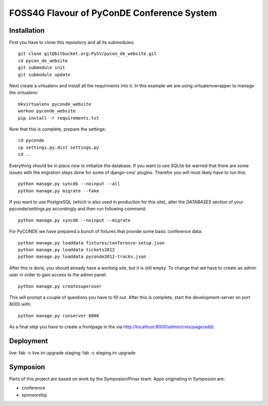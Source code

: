 FOSS4G Flavour of PyConDE Conference System
===========================================
 
Installation
------------

First you have to clone this repository and all its submodules::

    git clone git@bitbucket.org:PySV/pycon_de_website.git
    cd pycon_de_website
    git submodule init
    git submodule update

Next create a virtualenv and install all the requirments into it. In this
example we are using virtualenvwrapper to manage the virtualenv::
    
    mkvirtualenv pyconde_website
    workon pyconde_website
    pip install -r requirements.txt

Now that this is complete, prepare the settings::

    cd pyconde
    cp settings.py.dist settings.py
    cd ..

Everything should be in place now to initialize the database. If you want to use
SQLite be warned that there are some issues with the migration steps done
for some of django-cms' plugins. Therefor you will most likely have to run
this::
    
    python manage.py syncdb --noinput --all
    python manage.py migrate --fake

If you want to use PostgreSQL (which is also used in production for this site),
alter the `DATABASES` section of your pyconde/settings.py accordingly and then
run following command::
    
    python manage.py syncdb --noinput --migrate

For PyCONDE we have prepared a bunch of fixtures that provide some basic
conference data::
    
    python manage.py loaddata fixtures/conference-setup.json
    python manage.py loaddata tickets2012
    python manage.py loaddata pyconde2012-tracks.json

After this is done, you should already have a working site, but it is still
empty. To change that we have to create an admin user in order to gain access
to the admin panel::
    
    python manage.py createsuperuser

This will prompt a couple of questions you have to fill out. After this is
complete, start the development-server on port 8000 with::
    
    python manage.py runserver 8000

As a final step you have to create a frontpage in the via
http://localhost:8000/admin/cms/page/add/.

Deployment
----------

live: fab -c live.ini upgrade
staging: fab -c staging.ini upgrade

Symposion
---------

Parts of this project are based on work by the Symposion/Pinax team. Apps
originating in Symposion are:

* conference
* sponsorship

